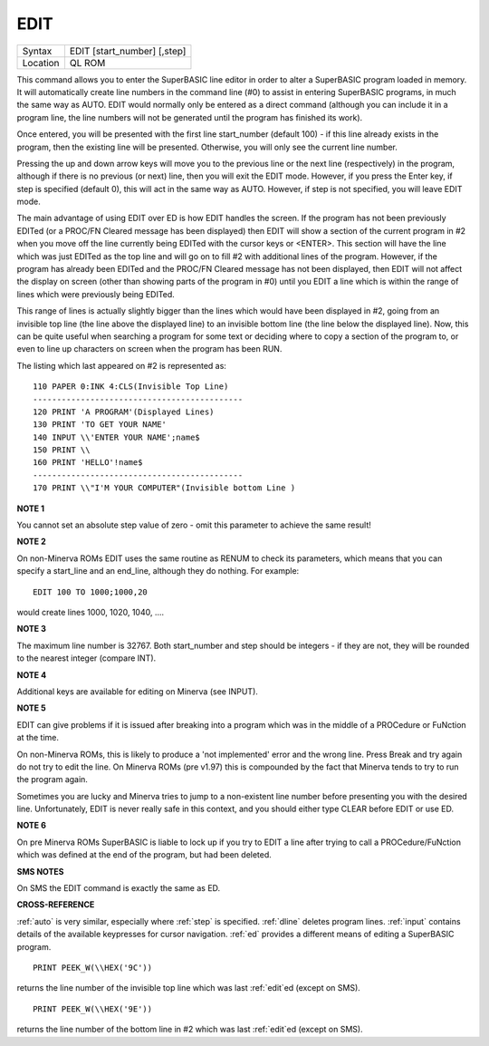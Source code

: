 ..  _edit:

EDIT
====

+----------+-------------------------------------------------------------------+
| Syntax   |  EDIT [start\_number] [,step]                                     |
+----------+-------------------------------------------------------------------+
| Location |  QL ROM                                                           |
+----------+-------------------------------------------------------------------+

This command allows you to enter the SuperBASIC line editor in order to alter a SuperBASIC
program loaded in memory. It will automatically create line numbers in the command line (#0)
to assist in entering SuperBASIC programs, in much the same way as AUTO. EDIT would normally
only be entered as a direct command (although you can include it in a program line, the
line numbers will not be generated until the program has finished its work).

Once entered, you will be presented with the first line start\_number (default 100) - if
this line already exists in the program, then the existing line will be presented.
Otherwise, you will only see the current line number.

Pressing the up and down arrow keys will move you to the previous line or the next line
(respectively) in the program, although if there is no previous (or next) line, then you
will exit the EDIT mode. However, if you press the Enter key, if step is specified
(default 0), this will act in the same way as AUTO. However, if step is not specified,
you will leave EDIT mode.

The main advantage of using EDIT over ED is how EDIT handles the screen. If the program
has not been previously EDITed (or a PROC/FN Cleared message has been displayed) then
EDIT will show a section of the current program in #2 when you move off the line currently
being EDITed with the cursor keys or <ENTER>. This section will have the line which was just
EDITed as the top line and will go on to fill #2 with additional lines of the program. However,
if the program has already been EDITed and the PROC/FN Cleared message has not been displayed,
then EDIT will not affect the display on screen (other than showing parts of the program in #0)
until you EDIT a line which is within the range of lines which were previously being EDITed.

This range of lines is actually slightly bigger than the lines which would have been displayed
in #2, going from an invisible top line (the line above the displayed line) to an invisible
bottom line (the line below the displayed line). Now, this can be quite useful when searching
a program for some text or deciding where to copy a section of the program to, or even to
line up characters on screen when the program has been RUN.

The listing which last appeared on #2 is represented as::

    110 PAPER 0:INK 4:CLS(Invisible Top Line)
    --------------------------------------------
    120 PRINT 'A PROGRAM'(Displayed Lines)
    130 PRINT 'TO GET YOUR NAME'
    140 INPUT \\'ENTER YOUR NAME';name$
    150 PRINT \\
    160 PRINT 'HELLO'!name$
    --------------------------------------------
    170 PRINT \\"I'M YOUR COMPUTER"(Invisible bottom Line )

**NOTE 1**

You cannot set an absolute step value of zero - omit this parameter to
achieve the same result!

**NOTE 2**

On non-Minerva ROMs EDIT uses the same routine as RENUM to check its
parameters, which means that you can specify a start\_line and an
end\_line, although they do nothing. For example::

    EDIT 100 TO 1000;1000,20

would create lines 1000, 1020, 1040, ....

**NOTE 3**

The maximum line number is 32767. Both start\_number and step should be
integers - if they are not, they will be rounded to the nearest integer
(compare INT).

**NOTE 4**

Additional keys are available for editing on Minerva (see INPUT).

**NOTE 5**

EDIT can give problems if it is issued after breaking into a program
which was in the middle of a PROCedure or FuNction at the time.

On non-Minerva ROMs, this is likely to produce a 'not implemented' error
and the wrong line. Press Break and try again do not try to edit the
line. On Minerva ROMs (pre v1.97) this is compounded by the fact that
Minerva tends to try to run the program again.

Sometimes you are lucky
and Minerva tries to jump to a non-existent line number before
presenting you with the desired line. Unfortunately, EDIT is never
really safe in this context, and you should either type CLEAR before
EDIT or use ED.

**NOTE 6**

On pre Minerva ROMs SuperBASIC is liable to lock up if you try to EDIT a
line after trying to call a PROCedure/FuNction which was defined at the
end of the program, but had been deleted.

**SMS NOTES**

On SMS the EDIT command is exactly the same as ED.

**CROSS-REFERENCE**

:ref:`auto` is very similar, especially where
:ref:`step` is specified.
:ref:`dline` deletes program lines.
:ref:`input` contains details of the available
keypresses for cursor navigation. :ref:`ed` provides a
different means of editing a SuperBASIC program.

::

    PRINT PEEK_W(\\HEX('9C'))

returns the line number of the invisible top line which was
last :ref:`edit`\ ed (except on SMS).

::

    PRINT PEEK_W(\\HEX('9E'))

returns the line number of the bottom line in #2
which was last :ref:`edit`\ ed (except on SMS).


